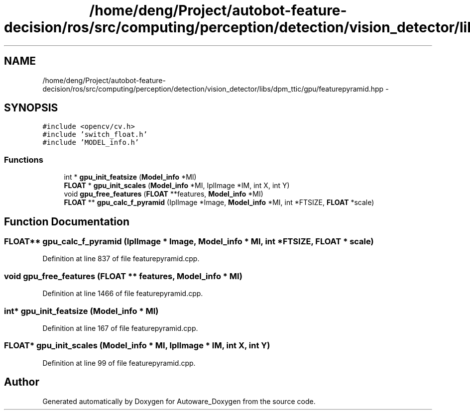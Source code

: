 .TH "/home/deng/Project/autobot-feature-decision/ros/src/computing/perception/detection/vision_detector/libs/dpm_ttic/gpu/featurepyramid.hpp" 3 "Fri May 22 2020" "Autoware_Doxygen" \" -*- nroff -*-
.ad l
.nh
.SH NAME
/home/deng/Project/autobot-feature-decision/ros/src/computing/perception/detection/vision_detector/libs/dpm_ttic/gpu/featurepyramid.hpp \- 
.SH SYNOPSIS
.br
.PP
\fC#include <opencv/cv\&.h>\fP
.br
\fC#include 'switch_float\&.h'\fP
.br
\fC#include 'MODEL_info\&.h'\fP
.br

.SS "Functions"

.in +1c
.ti -1c
.RI "int * \fBgpu_init_featsize\fP (\fBModel_info\fP *MI)"
.br
.ti -1c
.RI "\fBFLOAT\fP * \fBgpu_init_scales\fP (\fBModel_info\fP *MI, IplImage *IM, int X, int Y)"
.br
.ti -1c
.RI "void \fBgpu_free_features\fP (\fBFLOAT\fP **features, \fBModel_info\fP *MI)"
.br
.ti -1c
.RI "\fBFLOAT\fP ** \fBgpu_calc_f_pyramid\fP (IplImage *Image, \fBModel_info\fP *MI, int *FTSIZE, \fBFLOAT\fP *scale)"
.br
.in -1c
.SH "Function Documentation"
.PP 
.SS "\fBFLOAT\fP** gpu_calc_f_pyramid (IplImage * Image, \fBModel_info\fP * MI, int * FTSIZE, \fBFLOAT\fP * scale)"

.PP
Definition at line 837 of file featurepyramid\&.cpp\&.
.SS "void gpu_free_features (\fBFLOAT\fP ** features, \fBModel_info\fP * MI)"

.PP
Definition at line 1466 of file featurepyramid\&.cpp\&.
.SS "int* gpu_init_featsize (\fBModel_info\fP * MI)"

.PP
Definition at line 167 of file featurepyramid\&.cpp\&.
.SS "\fBFLOAT\fP* gpu_init_scales (\fBModel_info\fP * MI, IplImage * IM, int X, int Y)"

.PP
Definition at line 99 of file featurepyramid\&.cpp\&.
.SH "Author"
.PP 
Generated automatically by Doxygen for Autoware_Doxygen from the source code\&.

